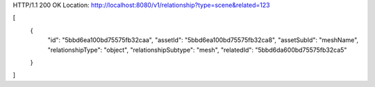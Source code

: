 HTTP/1.1 200 OK
Location: http://localhost:8080/v1/relationship?type=scene&related=123

[
    {
        "id": "5bbd6ea100bd75575fb32caa",
        "assetId": "5bbd6ea100bd75575fb32ca8",
        "assetSubId": "meshName",
        "relationshipType": "object",
        "relationshipSubtype": "mesh",
        "relatedId": "5bbd6da600bd75575fb32ca5"
    }
]
